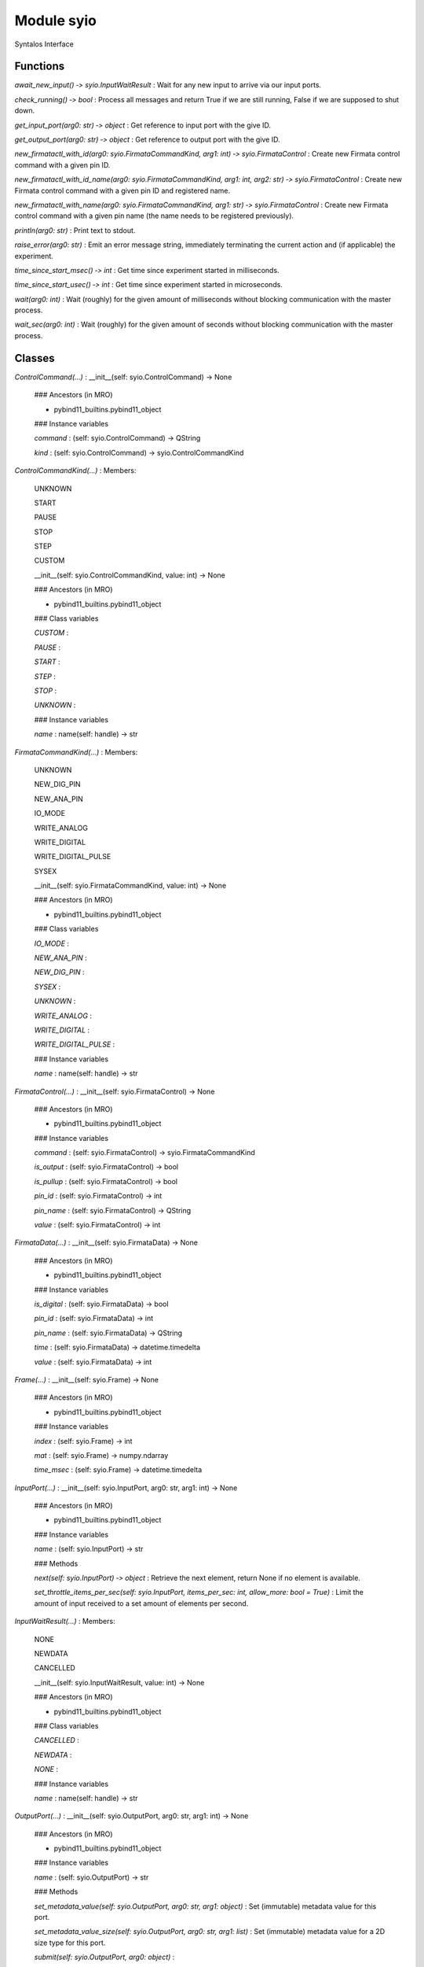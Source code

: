 Module syio
===========
Syntalos Interface

Functions
---------

    
`await_new_input() ‑> syio.InputWaitResult`
:   Wait for any new input to arrive via our input ports.

    
`check_running() ‑> bool`
:   Process all messages and return True if we are still running, False if we are supposed to shut down.

    
`get_input_port(arg0: str) ‑> object`
:   Get reference to input port with the give ID.

    
`get_output_port(arg0: str) ‑> object`
:   Get reference to output port with the give ID.

    
`new_firmatactl_with_id(arg0: syio.FirmataCommandKind, arg1: int) ‑> syio.FirmataControl`
:   Create new Firmata control command with a given pin ID.

    
`new_firmatactl_with_id_name(arg0: syio.FirmataCommandKind, arg1: int, arg2: str) ‑> syio.FirmataControl`
:   Create new Firmata control command with a given pin ID and registered name.

    
`new_firmatactl_with_name(arg0: syio.FirmataCommandKind, arg1: str) ‑> syio.FirmataControl`
:   Create new Firmata control command with a given pin name (the name needs to be registered previously).

    
`println(arg0: str)`
:   Print text to stdout.

    
`raise_error(arg0: str)`
:   Emit an error message string, immediately terminating the current action and (if applicable) the experiment.

    
`time_since_start_msec() ‑> int`
:   Get time since experiment started in milliseconds.

    
`time_since_start_usec() ‑> int`
:   Get time since experiment started in microseconds.

    
`wait(arg0: int)`
:   Wait (roughly) for the given amount of milliseconds without blocking communication with the master process.

    
`wait_sec(arg0: int)`
:   Wait (roughly) for the given amount of seconds without blocking communication with the master process.

Classes
-------

`ControlCommand(...)`
:   __init__(self: syio.ControlCommand) -> None

    ### Ancestors (in MRO)

    * pybind11_builtins.pybind11_object

    ### Instance variables

    `command`
    :   (self: syio.ControlCommand) -> QString

    `kind`
    :   (self: syio.ControlCommand) -> syio.ControlCommandKind

`ControlCommandKind(...)`
:   Members:
    
    UNKNOWN
    
    START
    
    PAUSE
    
    STOP
    
    STEP
    
    CUSTOM
    
    __init__(self: syio.ControlCommandKind, value: int) -> None

    ### Ancestors (in MRO)

    * pybind11_builtins.pybind11_object

    ### Class variables

    `CUSTOM`
    :

    `PAUSE`
    :

    `START`
    :

    `STEP`
    :

    `STOP`
    :

    `UNKNOWN`
    :

    ### Instance variables

    `name`
    :   name(self: handle) -> str

`FirmataCommandKind(...)`
:   Members:
    
    UNKNOWN
    
    NEW_DIG_PIN
    
    NEW_ANA_PIN
    
    IO_MODE
    
    WRITE_ANALOG
    
    WRITE_DIGITAL
    
    WRITE_DIGITAL_PULSE
    
    SYSEX
    
    __init__(self: syio.FirmataCommandKind, value: int) -> None

    ### Ancestors (in MRO)

    * pybind11_builtins.pybind11_object

    ### Class variables

    `IO_MODE`
    :

    `NEW_ANA_PIN`
    :

    `NEW_DIG_PIN`
    :

    `SYSEX`
    :

    `UNKNOWN`
    :

    `WRITE_ANALOG`
    :

    `WRITE_DIGITAL`
    :

    `WRITE_DIGITAL_PULSE`
    :

    ### Instance variables

    `name`
    :   name(self: handle) -> str

`FirmataControl(...)`
:   __init__(self: syio.FirmataControl) -> None

    ### Ancestors (in MRO)

    * pybind11_builtins.pybind11_object

    ### Instance variables

    `command`
    :   (self: syio.FirmataControl) -> syio.FirmataCommandKind

    `is_output`
    :   (self: syio.FirmataControl) -> bool

    `is_pullup`
    :   (self: syio.FirmataControl) -> bool

    `pin_id`
    :   (self: syio.FirmataControl) -> int

    `pin_name`
    :   (self: syio.FirmataControl) -> QString

    `value`
    :   (self: syio.FirmataControl) -> int

`FirmataData(...)`
:   __init__(self: syio.FirmataData) -> None

    ### Ancestors (in MRO)

    * pybind11_builtins.pybind11_object

    ### Instance variables

    `is_digital`
    :   (self: syio.FirmataData) -> bool

    `pin_id`
    :   (self: syio.FirmataData) -> int

    `pin_name`
    :   (self: syio.FirmataData) -> QString

    `time`
    :   (self: syio.FirmataData) -> datetime.timedelta

    `value`
    :   (self: syio.FirmataData) -> int

`Frame(...)`
:   __init__(self: syio.Frame) -> None

    ### Ancestors (in MRO)

    * pybind11_builtins.pybind11_object

    ### Instance variables

    `index`
    :   (self: syio.Frame) -> int

    `mat`
    :   (self: syio.Frame) -> numpy.ndarray

    `time_msec`
    :   (self: syio.Frame) -> datetime.timedelta

`InputPort(...)`
:   __init__(self: syio.InputPort, arg0: str, arg1: int) -> None

    ### Ancestors (in MRO)

    * pybind11_builtins.pybind11_object

    ### Instance variables

    `name`
    :   (self: syio.InputPort) -> str

    ### Methods

    `next(self: syio.InputPort) ‑> object`
    :   Retrieve the next element, return None if no element is available.

    `set_throttle_items_per_sec(self: syio.InputPort, items_per_sec: int, allow_more: bool = True)`
    :   Limit the amount of input received to a set amount of elements per second.

`InputWaitResult(...)`
:   Members:
    
    NONE
    
    NEWDATA
    
    CANCELLED
    
    __init__(self: syio.InputWaitResult, value: int) -> None

    ### Ancestors (in MRO)

    * pybind11_builtins.pybind11_object

    ### Class variables

    `CANCELLED`
    :

    `NEWDATA`
    :

    `NONE`
    :

    ### Instance variables

    `name`
    :   name(self: handle) -> str

`OutputPort(...)`
:   __init__(self: syio.OutputPort, arg0: str, arg1: int) -> None

    ### Ancestors (in MRO)

    * pybind11_builtins.pybind11_object

    ### Instance variables

    `name`
    :   (self: syio.OutputPort) -> str

    ### Methods

    `set_metadata_value(self: syio.OutputPort, arg0: str, arg1: object)`
    :   Set (immutable) metadata value for this port.

    `set_metadata_value_size(self: syio.OutputPort, arg0: str, arg1: list)`
    :   Set (immutable) metadata value for a 2D size type for this port.

    `submit(self: syio.OutputPort, arg0: object)`
    :

`SyntalosPyError(*args, **kwargs)`
:   Common base class for all non-exit exceptions.

    ### Ancestors (in MRO)

    * builtins.Exception
    * builtins.BaseException

`VectorDouble(...)`
:   __init__(*args, **kwargs)
    Overloaded function.
    
    1. __init__(self: syio.VectorDouble) -> None
    
    2. __init__(self: syio.VectorDouble, arg0: syio.VectorDouble) -> None
    
    Copy constructor
    
    3. __init__(self: syio.VectorDouble, arg0: Iterable) -> None

    ### Ancestors (in MRO)

    * pybind11_builtins.pybind11_object

    ### Methods

    `append(self: syio.VectorDouble, x: float)`
    :   Add an item to the end of the list

    `clear(self: syio.VectorDouble)`
    :   Clear the contents

    `count(self: syio.VectorDouble, x: float) ‑> int`
    :   Return the number of times ``x`` appears in the list

    `extend(*args, **kwargs)`
    :   Overloaded function.
        
        1. extend(self: syio.VectorDouble, L: syio.VectorDouble) -> None
        
        Extend the list by appending all the items in the given list
        
        2. extend(self: syio.VectorDouble, L: Iterable) -> None
        
        Extend the list by appending all the items in the given list

    `insert(self: syio.VectorDouble, i: int, x: float)`
    :   Insert an item at a given position.

    `pop(*args, **kwargs)`
    :   Overloaded function.
        
        1. pop(self: syio.VectorDouble) -> float
        
        Remove and return the last item
        
        2. pop(self: syio.VectorDouble, i: int) -> float
        
        Remove and return the item at index ``i``

    `remove(self: syio.VectorDouble, x: float)`
    :   Remove the first item from the list whose value is x. It is an error if there is no such item.
